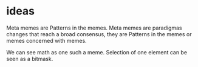 * ideas

Meta memes are Patterns in the memes.
Meta memes are paradigmas changes that reach a broad consensus,
they are Patterns in the memes or memes concerned with memes.

We can see math as one such a meme.
Selection of one element can be seen
as a bitmask.
